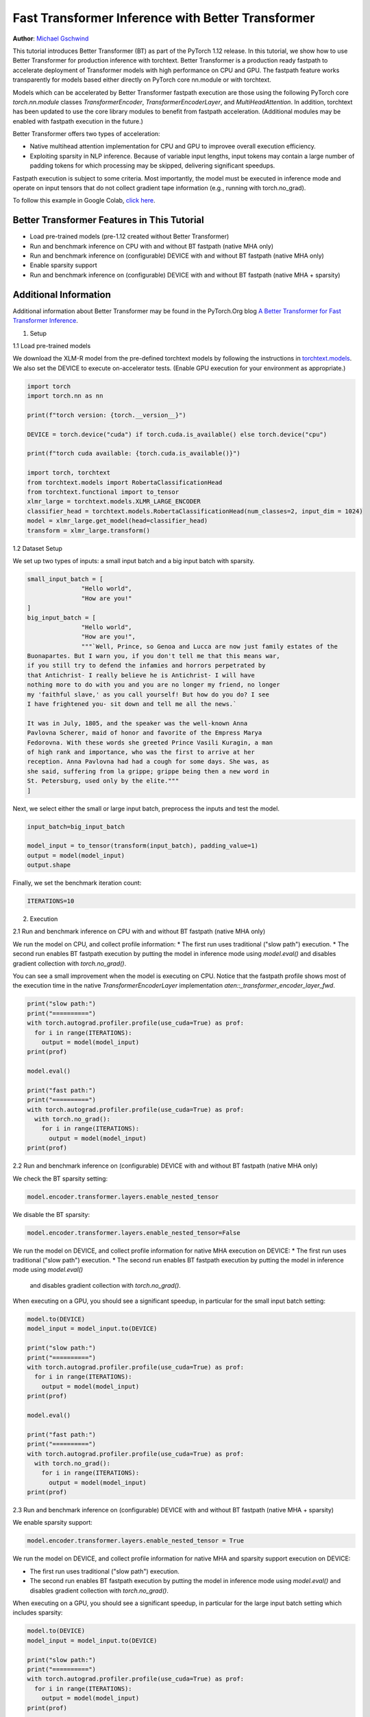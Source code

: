 Fast Transformer Inference with Better Transformer
===============================================================

**Author**: `Michael Gschwind <https://github.com/mikekgfb>`__

This tutorial introduces Better Transformer (BT) as part of the PyTorch 1.12 release. 
In this tutorial, we show how to use Better Transformer for production 
inference with torchtext.  Better Transformer is a production ready fastpath to
accelerate deployment of Transformer models with high performance on CPU and GPU.
The fastpath feature works transparently for models based either directly on 
PyTorch core nn.module or with torchtext.  

Models which can be accelerated by Better Transformer fastpath execution are those
using the following PyTorch core `torch.nn.module` classes `TransformerEncoder`, 
`TransformerEncoderLayer`, and `MultiHeadAttention`.  In addition, torchtext has 
been updated to use the core library modules to benefit from fastpath acceleration.
(Additional modules may be enabled with fastpath execution in the future.)

Better Transformer offers two types of acceleration:

* Native multihead attention implementation for CPU and GPU to improvee overall execution efficiency.  
* Exploiting sparsity in NLP inference.  Because of variable input lengths, input
  tokens may contain a large number of padding tokens for which processing may be
  skipped, delivering significant speedups.

Fastpath execution is subject to some criteria. Most importantly, the model 
must be executed in inference mode and operate on input tensors that do not collect 
gradient tape information (e.g., running with torch.no_grad). 

To follow this example in Google Colab, `click here 
<https://colab.research.google.com/drive/1LTCo7HqnmTuDMJhDCPgYfRHff1RBzPtI?usp=sharing>`__.

Better Transformer Features in This Tutorial
--------------------------------------------
* Load pre-trained models (pre-1.12 created without Better Transformer)
* Run and benchmark inference on CPU with and without BT fastpath (native MHA only)
* Run and benchmark inference on (configurable) DEVICE with and without BT fastpath (native MHA only)
* Enable sparsity support
* Run and benchmark inference on (configurable) DEVICE with and without BT fastpath (native MHA + sparsity)

Additional Information
-----------------------
Additional information about Better Transformer may be found in the PyTorch.Org blog  
`A Better Transformer for Fast Transformer Inference
<https://pytorch.org/blog/a-better-transformer-for-fast-transformer-encoder-inference//>`__.



1. Setup

1.1 Load pre-trained models

We download the XLM-R model from the pre-defined torchtext models by following the instructions in
`torchtext.models <https://pytorch.org/text/main/models.html>`__.  We also set the DEVICE to execute 
on-accelerator tests.  (Enable GPU execution for your environment as appropriate.)

.. code-block:: python 

    import torch
    import torch.nn as nn

    print(f"torch version: {torch.__version__}")

    DEVICE = torch.device("cuda") if torch.cuda.is_available() else torch.device("cpu")

    print(f"torch cuda available: {torch.cuda.is_available()}")

    import torch, torchtext
    from torchtext.models import RobertaClassificationHead
    from torchtext.functional import to_tensor
    xlmr_large = torchtext.models.XLMR_LARGE_ENCODER
    classifier_head = torchtext.models.RobertaClassificationHead(num_classes=2, input_dim = 1024)
    model = xlmr_large.get_model(head=classifier_head)
    transform = xlmr_large.transform()

1.2 Dataset Setup

We set up two types of inputs: a small input batch and a big input batch with sparsity.

.. code-block:: python

    small_input_batch = [
                   "Hello world", 
                   "How are you!"
    ]
    big_input_batch = [
                   "Hello world", 
                   "How are you!", 
                   """`Well, Prince, so Genoa and Lucca are now just family estates of the
    Buonapartes. But I warn you, if you don't tell me that this means war,
    if you still try to defend the infamies and horrors perpetrated by
    that Antichrist- I really believe he is Antichrist- I will have
    nothing more to do with you and you are no longer my friend, no longer
    my 'faithful slave,' as you call yourself! But how do you do? I see
    I have frightened you- sit down and tell me all the news.`

    It was in July, 1805, and the speaker was the well-known Anna
    Pavlovna Scherer, maid of honor and favorite of the Empress Marya
    Fedorovna. With these words she greeted Prince Vasili Kuragin, a man
    of high rank and importance, who was the first to arrive at her
    reception. Anna Pavlovna had had a cough for some days. She was, as
    she said, suffering from la grippe; grippe being then a new word in
    St. Petersburg, used only by the elite."""
    ]

Next, we select either the small or large input batch, preprocess the inputs and test the model. 

.. code-block:: python

    input_batch=big_input_batch

    model_input = to_tensor(transform(input_batch), padding_value=1)
    output = model(model_input)
    output.shape

Finally, we set the benchmark iteration count:

.. code-block:: python

    ITERATIONS=10

2. Execution

2.1  Run and benchmark inference on CPU with and without BT fastpath (native MHA only)

We run the model on CPU, and collect profile information:  
* The first run uses traditional ("slow path") execution.
* The second run enables BT fastpath execution by putting the model in inference mode using `model.eval()` and disables gradient collection with `torch.no_grad()`.

You can see a small improvement when the model is executing on CPU.  Notice that the fastpath profile shows most of the execution time
in the native `TransformerEncoderLayer` implementation `aten::_transformer_encoder_layer_fwd`.

.. code-block:: python

    print("slow path:")
    print("==========")
    with torch.autograd.profiler.profile(use_cuda=True) as prof:
      for i in range(ITERATIONS):  
        output = model(model_input)
    print(prof)

    model.eval()

    print("fast path:")
    print("==========")
    with torch.autograd.profiler.profile(use_cuda=True) as prof:
      with torch.no_grad():
        for i in range(ITERATIONS):
          output = model(model_input)
    print(prof)


2.2  Run and benchmark inference on (configurable) DEVICE with and without BT fastpath (native MHA only)

We check the BT sparsity setting:

.. code-block:: python

    model.encoder.transformer.layers.enable_nested_tensor
    

We disable the BT sparsity:

.. code-block:: python

    model.encoder.transformer.layers.enable_nested_tensor=False    
    
 
We run the model on DEVICE, and collect profile information for native MHA execution on DEVICE:  
* The first run uses traditional ("slow path") execution.
* The second run enables BT fastpath execution by putting the model in inference mode using `model.eval()`
  and disables gradient collection with `torch.no_grad()`.

When executing on a GPU, you should see a significant speedup, in particular for the small input batch setting:

.. code-block:: python

    model.to(DEVICE)
    model_input = model_input.to(DEVICE)

    print("slow path:")
    print("==========")
    with torch.autograd.profiler.profile(use_cuda=True) as prof:
      for i in range(ITERATIONS):  
        output = model(model_input)
    print(prof)

    model.eval()

    print("fast path:")
    print("==========")
    with torch.autograd.profiler.profile(use_cuda=True) as prof:
      with torch.no_grad():
        for i in range(ITERATIONS):
          output = model(model_input)
    print(prof)
    

2.3 Run and benchmark inference on (configurable) DEVICE with and without BT fastpath (native MHA + sparsity)

We enable sparsity support:

.. code-block:: python

    model.encoder.transformer.layers.enable_nested_tensor = True

We run the model on DEVICE, and collect profile information for native MHA and sparsity support execution on DEVICE:  

* The first run uses traditional ("slow path") execution.
* The second run enables BT fastpath execution by putting the model in inference mode using `model.eval()` and disables gradient collection with `torch.no_grad()`.

When executing on a GPU, you should see a significant speedup, in particular for the large input batch setting which includes sparsity:

.. code-block:: python

    model.to(DEVICE)
    model_input = model_input.to(DEVICE)

    print("slow path:")
    print("==========")
    with torch.autograd.profiler.profile(use_cuda=True) as prof:
      for i in range(ITERATIONS):  
        output = model(model_input)
    print(prof)

    model.eval()

    print("fast path:")
    print("==========")
    with torch.autograd.profiler.profile(use_cuda=True) as prof:
      with torch.no_grad():
        for i in range(ITERATIONS):
          output = model(model_input)
    print(prof)


Summary
-------

In this tutorial, we have introduced fast transformer inference with 
Better Transformer fastpath execution in torchtext using PyTorch core 
Better Transformer support for Transformer Encoder models.  We have 
demonstrated the use of Better Transformer with models trained prior to 
the availability of BT fastpath execution.  We have demonstrated and 
benchmarked the use of both BT fastpath execution modes, native MHA execution
and BT sparsity acceleration. 


